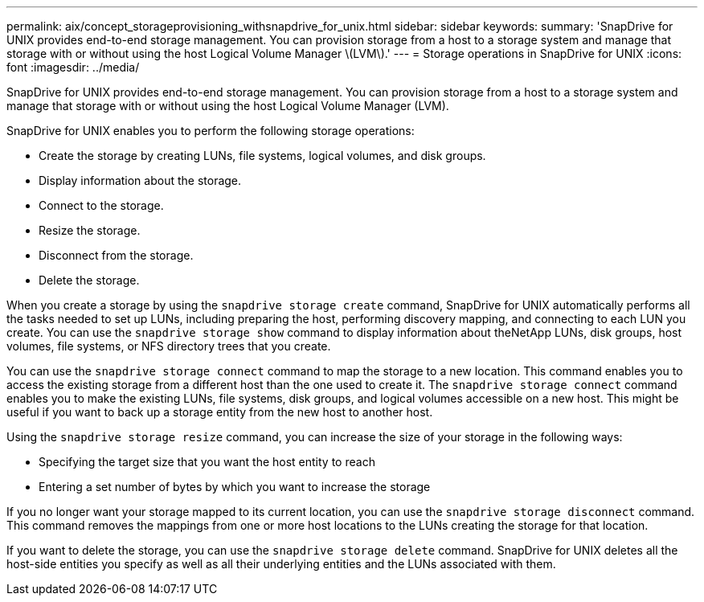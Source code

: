 ---
permalink: aix/concept_storageprovisioning_withsnapdrive_for_unix.html
sidebar: sidebar
keywords:
summary: 'SnapDrive for UNIX provides end-to-end storage management. You can provision storage from a host to a storage system and manage that storage with or without using the host Logical Volume Manager \(LVM\).'
---
= Storage operations in SnapDrive for UNIX
:icons: font
:imagesdir: ../media/

[.lead]
SnapDrive for UNIX provides end-to-end storage management. You can provision storage from a host to a storage system and manage that storage with or without using the host Logical Volume Manager (LVM).

SnapDrive for UNIX enables you to perform the following storage operations:

* Create the storage by creating LUNs, file systems, logical volumes, and disk groups.
* Display information about the storage.
* Connect to the storage.
* Resize the storage.
* Disconnect from the storage.
* Delete the storage.

When you create a storage by using the `snapdrive storage create` command, SnapDrive for UNIX automatically performs all the tasks needed to set up LUNs, including preparing the host, performing discovery mapping, and connecting to each LUN you create. You can use the `snapdrive storage show` command to display information about theNetApp LUNs, disk groups, host volumes, file systems, or NFS directory trees that you create.

You can use the `snapdrive storage connect` command to map the storage to a new location. This command enables you to access the existing storage from a different host than the one used to create it. The `snapdrive storage connect` command enables you to make the existing LUNs, file systems, disk groups, and logical volumes accessible on a new host. This might be useful if you want to back up a storage entity from the new host to another host.

Using the `snapdrive storage resize` command, you can increase the size of your storage in the following ways:

* Specifying the target size that you want the host entity to reach
* Entering a set number of bytes by which you want to increase the storage

If you no longer want your storage mapped to its current location, you can use the `snapdrive storage disconnect` command. This command removes the mappings from one or more host locations to the LUNs creating the storage for that location.

If you want to delete the storage, you can use the `snapdrive storage delete` command. SnapDrive for UNIX deletes all the host-side entities you specify as well as all their underlying entities and the LUNs associated with them.
